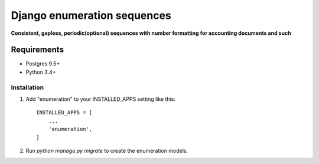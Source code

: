 ===========
Django enumeration sequences
===========

**Consistent, gapless, periodic(optional) sequences with number formatting for accounting documents and such**


Requirements
==============

* Postgres 9.5+
* Python 3.4+



Installation
____________

1. Add "enumeration" to your INSTALLED_APPS setting like this::

    INSTALLED_APPS = [
        ...
        'enumeration',
    ]

2. Run `python manage.py migrate` to create the enumeration models.

